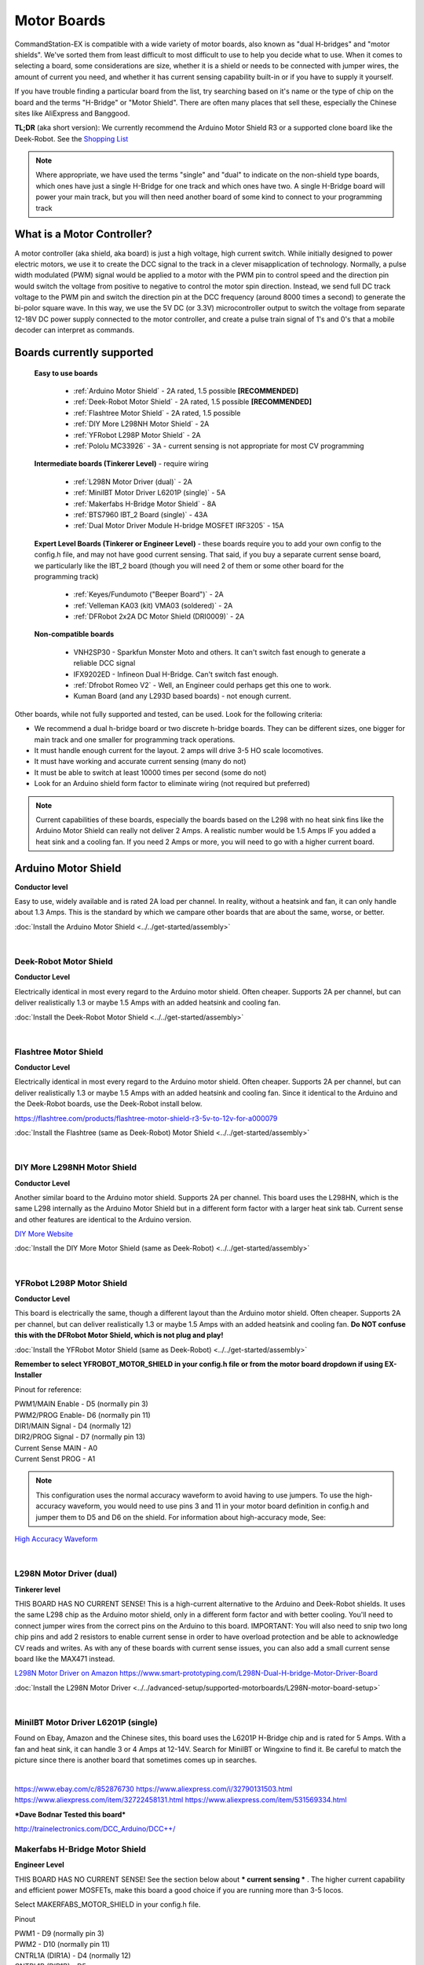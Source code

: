 *************
Motor Boards
*************

CommandStation-EX is compatible with a wide variety of motor boards, also known as "dual H-bridges" and "motor shields". We've sorted them from least difficult to most difficult to use to help you decide what to use. When it comes to selecting a board, some considerations are size, whether it is a shield or needs to be connected with jumper wires, the amount of current you need, and whether it has current sensing capability built-in or if you have to supply it yourself.

If you have trouble finding a particular board from the list, try searching based on it's name or the type of chip on the board and the terms "H-Bridge" or "Motor Shield". There are often many places that sell these, especially the Chinese sites like AliExpress and Banggood.

**TL;DR** (aka short version): We currently recommend the Arduino Motor Shield R3 or a supported clone board like the Deek-Robot. See the `Shopping List <shopping-list.html>`_

.. image:: ../../_static/images/deek_robot1_sm.jpg
   :alt: Deek Robot Motor Shield
   :scale: 100%

.. note:: Where appropriate, we have used the terms "single" and "dual" to indicate on the non-shield type boards, which ones have just a single H-Bridge for one track and which ones have two. A single H-Bridge board will power your main track, but you will then need another board of some kind to connect to your programming track

What is a Motor Controller?
============================

A motor controller (aka shield, aka board) is just a high voltage, high current switch. While initially designed to power electric motors, we use it to create the DCC signal to the track in a clever misapplication of technology. Normally, a pulse width modulated (PWM) signal would be applied to a motor with the PWM pin to control speed and the direction pin would switch the voltage from positive to negative to control the motor spin direction. Instead, we send full DC track voltage to the PWM pin and switch the direction pin at the DCC frequency (around 8000 times a second) to generate the bi-polor square wave. In this way, we use the 5V DC (or 3.3V) microcontroller output to switch the voltage from separate 12-18V DC power supply connected to the motor controller, and create a pulse train signal of 1's and 0's that a mobile decoder can interpret as commands.

Boards currently supported
===========================

  **Easy to use boards**

   * :ref:`Arduino Motor Shield` - 2A rated, 1.5 possible **[RECOMMENDED]**
   * :ref:`Deek-Robot Motor Shield` - 2A rated, 1.5 possible **[RECOMMENDED]**
   * :ref:`Flashtree Motor Shield` - 2A rated, 1.5 possible
   * :ref:`DIY More L298NH Motor Shield` - 2A
   * :ref:`YFRobot L298P Motor Shield` - 2A
   * :ref:`Pololu MC33926` - 3A - current sensing is not appropriate for most CV programming

  **Intermediate boards (Tinkerer Level)** - require wiring

   * :ref:`L298N Motor Driver (dual)` - 2A
   * :ref:`MiniIBT Motor Driver L6201P (single)` - 5A
   * :ref:`Makerfabs H-Bridge Motor Shield` - 8A
   * :ref:`BTS7960 IBT_2 Board (single)` - 43A
   * :ref:`Dual Motor Driver Module H-bridge MOSFET IRF3205` - 15A

  **Expert Level Boards (Tinkerer or Engineer Level)** - these boards require you to add your own config to the config.h file, and may not have good current sensing. That said, if you buy a separate current sense board, we particularly like the IBT_2 board (though you will need 2 of them or some other board for the programming track)
  
   * :ref:`Keyes/Fundumoto ("Beeper Board")` - 2A
   * :ref:`Velleman KA03 (kit) VMA03 (soldered)` - 2A
   * :ref:`DFRobot 2x2A DC Motor Shield (DRI0009)` - 2A

  **Non-compatible boards**

   * VNH2SP30 - Sparkfun Monster Moto and others. It can't switch fast enough to generate a reliable DCC signal
   * IFX9202ED - Infineon Dual H-Bridge. Can't switch fast enough.
   * :ref:`Dfrobot Romeo V2` - Well, an Engineer could perhaps get this one to work.
   * Kuman Board (and any L293D based boards) - not enough current.
   
Other boards, while not fully supported and tested, can be used. Look for the following criteria:

* We recommend a dual h-bridge board or two discrete h-bridge boards. They can be different sizes, one bigger for main track and one smaller for programming track operations.
* It must handle enough current for the layout. 2 amps will drive 3-5 HO scale locomotives.
* It must have working and accurate current sensing (many do not)
* It must be able to switch at least 10000 times per second (some do not)
* Look for an Arduino shield form factor to eliminate wiring (not required but preferred)

.. Note:: Current capabilities of these boards, especially the boards based on the L298 with no heat sink fins like the Arduino Motor Shield can really not deliver 2 Amps. A realistic number would be 1.5 Amps IF you added a heat sink and a cooling fan. If you need 2 Amps or more, you will need to go with a higher current board.

Arduino Motor Shield
=====================

**Conductor level**

Easy to use, widely available and is rated 2A load per channel. In reality, without a heatsink and fan, it can only handle about 1.3 Amps. This is the standard by which we campare other boards that are about the same, worse, or better. 

.. image:: ../../_static/images/motorboards/arduino_motorshield2.jpg
   :alt: Arduino Motor Shield R3
   :scale: 100%

:doc:`Install the Arduino Motor Shield <../../get-started/assembly>`

|

Deek-Robot Motor Shield
------------------------

**Conductor Level**

Electrically identical in most every regard to the Arduino motor shield. Often cheaper. Supports 2A per channel, but can deliver realistically 1.3 or maybe 1.5 Amps with an added heatsink and cooling fan.

.. image:: ../../_static/images/motorboards/deek_robot1_sm.jpg
   :alt: Deek Robot Motor Shield
   :scale: 100%

:doc:`Install the Deek-Robot Motor Shield <../../get-started/assembly>`

|

Flashtree Motor Shield
-----------------------

**Conductor Level**

Electrically identical in most every regard to the Arduino motor shield. Often cheaper. Supports 2A per channel, but can deliver realistically 1.3 or maybe 1.5 Amps with an added heatsink and cooling fan. Since it identical to the Arduino and the Deek-Robot boards, use the Deek-Robot install below.

https://flashtree.com/products/flashtree-motor-shield-r3-5v-to-12v-for-a000079

.. image:: ../../_static/images/motorboards/flashtree1.jpg
   :alt: Flashtree Motor Shield
   :scale: 20%

:doc:`Install the Flashtree (same as Deek-Robot) Motor Shield <../../get-started/assembly>`

|


DIY More L298NH Motor Shield
-----------------------------

**Conductor Level**

Another similar board to the Arduino motor shield. Supports 2A per channel. This board uses the L298HN, which is the same L298 internally as the Arduino Motor Shield but in a different form factor with a larger heat sink tab. Current sense and other features are identical to the Arduino version.

.. image:: ../../_static/images/motorboards/diy_more_motor.jpg
   :alt: DIY More Motor Shield
   :scale: 100%

`DIY More Website <https://www.diymore.cc/products/replace-l298p-for-arduino-uno-r3-dual-channel-dc-motor-driver-shield-expansion-board-l298nh-module-driving-module-mega2560-one>`_
   
:doc:`Install the DIY More Motor Shield (same as Deek-Robot) <../../get-started/assembly>`

|

YFRobot L298P Motor Shield
---------------------------

**Conductor Level**

This board is electrically the same, though a different layout than the Arduino motor shield. Often cheaper. Supports 2A per channel, but can deliver realistically 1.3 or maybe 1.5 Amps with an added heatsink and cooling fan. **Do NOT confuse this with the DFRobot Motor Shield, which is not plug and play!**

.. image:: ../../_static/images/motorboards/yfrobot1.png
   :alt: YFRobot L298P Motor Driver Shield
   :scale: 30%

:doc:`Install the YFRobot Motor Shield (same as Deek-Robot) <../../get-started/assembly>`

**Remember to select YFROBOT_MOTOR_SHIELD in your config.h file or from the motor board dropdown if using EX-Installer**

Pinout for reference:

| PWM1/MAIN Enable - D5 (normally pin 3)
| PWM2/PROG Enable- D6 (normally pin 11)
| DIR1/MAIN Signal - D4 (normally 12)
| DIR2/PROG Signal - D7 (normally pin 13)
| Current Sense MAIN - A0
| Current Senst PROG - A1

.. Note:: This configuration uses the normal accuracy waveform to avoid having to use jumpers. To use the high-accuracy waveform, you would need to use pins 3 and 11 in your motor board definition in config.h and jumper them to D5 and D6 on the shield. For information about high-accuracy mode, See:

`High Accuracy Waveform <../../advanced-setup/motor-board-config.html#using-high-accuracy-waveform-mode>`_

.. Todo:: Give a link to how to handle the jumper reconfig

|

L298N Motor Driver (dual)
-------------------------

**Tinkerer level**

THIS BOARD HAS NO CURRENT SENSE! This is a high-current alternative to the Arduino and Deek-Robot shields. It uses the same L298 chip as the Arduino motor shield, only in a different form factor and with better cooling. You'll need to connect jumper wires from the correct pins on the Arduino to this board. IMPORTANT: You will also need to snip two long chip pins and add 2 resistors to enable current sense in order to have overload protection and be able to acknowledge CV reads and writes. As with any of these boards with current sense issues, you can also add a small current sense board like the MAX471  instead.

.. image:: ../../_static/images/motorboards/l298_board.jpg
   :alt: L298 Motor Driver
   :scale: 100%

`L298N Motor Driver on Amazon <https://www.amazon.com/Qunqi-Controller-Module-Stepper-Arduino/dp/B014KMHSW6/>`_
https://www.smart-prototyping.com/L298N-Dual-H-bridge-Motor-Driver-Board


:doc:`Install the L298N Motor Driver <../../advanced-setup/supported-motorboards/L298N-motor-board-setup>`

|

MiniIBT Motor Driver L6201P (single)
-------------------------------------

Found on Ebay, Amazon and the Chinese sites, this board uses the L6201P H-Bridge chip and is rated for 5 Amps. With a fan and heat sink, it can handle 3 or 4 Amps at 12-14V. Search for MiniIBT or Wingxine to find it. Be careful to match the picture since there is another board that sometimes comes up in searches.

.. image:: ../../_static/images/motorboards/wingxine.jpg
   :alt: L6201P Wingxine Motor Driver
   :scale: 30%

|

https://www.ebay.com/c/852876730
https://www.aliexpress.com/i/32790131503.html
https://www.aliexpress.com/item/32722458131.html
https://www.aliexpress.com/item/531569334.html

***Dave Bodnar Tested this board***

http://trainelectronics.com/DCC_Arduino/DCC++/

Makerfabs H-Bridge Motor Shield
--------------------------------

**Engineer Level**

THIS BOARD HAS NO CURRENT SENSE! See the section below about *** current sensing *** . The higher current capability and efficient power MOSFETs, make this board a good choice if you are running more than 3-5 locos.

Select MAKERFABS_MOTOR_SHIELD in your config.h file.

Pinout

| PWM1 - D9 (normally pin 3)
| PWM2 - D10 (normally pin 11)
| CNTRL1A (DIR1A) - D4 (normally 12)
| CNTRL1B (DIR1B) - D5
| CNTRL2A (DIR2A) - D7 (normally 13)
| CNTRL2B (DIR2B) - D8
| ENABLE/SHUTDOWN - D6

|

Pololu MC33926
---------------

**Tinkerer Level**

Comes soldered or in a kit where you just have to solder the headers and connector. While we have a motor board type for this board, the current sense is not acceptable. We recommend using an external current sense board like the MAX471. Many people still use this board.

.. image:: ../../_static/images/motorboards/pololu.png
   :alt: Pololu MC33926
   :scale: 100%

|

BTS7960 IBT_2 Board (single)
-----------------------------

**Tinkerer to Engineer Level**

.. warning:: This board can supply a LOT of current. The maximum reccommended current is 5A for N and HO scale. This board can supply a whopping 43A, enough to cause a LOT of damage. To use this board, make sure you have fuses or circuit breakers connected in line with both rails. SOFTWARE ALONE CANNOT PROTECT YOU IN ALL CASES. 

You will either need 2 of these or one of these and another board to run your programming track. Most people using this board use the Arduino Motor shield for the program track and add this board for MAIN. These boards can provide high current. We have built boosters using these boards. If the 2 Amps (really 1.5A) of the L298 boards aren't enough for your track, this is one of the best options. IBT_2 is the manufacturer's name for this board, BTS7960 is the model number of the H-Bridge chip used as the motor controller. The H-Bridge generates a clean wave form, has very low signal propagation delay and no significant voltage drop.


.. image:: ../../_static/images/motorboards/ibt_2_bts7960.jpg
   :alt: IBT_2 Board
   :scale: 100%

Just search for "IBT 2 Motor Driver" or "IBT 2 H-Bridge"

:doc:`IBT_2 Intstallation Instructions <../../advanced-setup/supported-motorboards/IBT_2-motor-board-setup>`

|

Dual Motor Driver Module H-bridge MOSFET IRF3205
-------------------------------------------------

**Tinkerer to Engineer Level**

.. warning:: This board can supply a LOT of current. The maximum reccommended current is 5A for N and HO scale. This board can supply a 15A, enough to cause a LOT of damage. To use this board, make sure you have fuses or circuit breakers connected in line with both rails. SOFTWARE ALONE CANNOT PROTECT YOU IN ALL CASES. You will also need external current sense. 

You can use this board to handle both your MAIN and PROG track, or you can use one of the H-Bridges to power your MAIN track and use the Arduino Motor Shield for your PROG track. This board can provide up to 15A when you need more current than the 1.2-1.5A the Arduino Motor Shield can provide. IRF3205 is the model number of the N Channel MOSFETS used in the H-Bridge circuit. MOSFETS are a type of transistor, and rather than many other boards that use an integrated circuit for the H-Bridge, this board uses 4 discrete transistors per H-Bridge. This allows for a highly efficient motor controller with a negligible voltage drop.

.. image:: ../../_static/images/motorboards/3205_motor_board.jpg
   :alt: IRF3205 Motor Board
   :scale: 75%

:doc:`Dual Motor Driver IRF3205 Intstallation Instructions <../../advanced-setup/supported-motorboards/IRF3205-motor-board-setup>`

|

Keyes/Fundumoto ("Beeper Board")
---------------------------------

**Engineer Level**

You have to lift two traces and solder 2 resistors and use 2 jumpers to the current sense pins. This board is immediately recognizable because it has a cylindrical beeper or buzzer on the board. ***TODO:More details on this fix soon***

.. image:: ../../_static/images/motorboards/keyes_fundumoto.jpg
   :alt: Keyes/Fundumoto Motor Shield
   :scale: 100%

|

Velleman KA03 (kit) VMA03 (soldered)
-------------------------------------

**Engineer Level**

Must cut traces and solder resistors to get current sensing on the soldered board. Much easier to simply not solder the pins on the kit version. Pin assignments must be added to a new motorboard entry in the config.h file.

.. image:: ../../_static/images/motorboards/velleman_motor.jpg
   :alt: Velleman KA03
   :scale: 100%

|

DFRobot 2x2A DC Motor Shield (DRI0009)
---------------------------------------

**Engineer Level**

This is another L298 based board with inadequate cooling. Fan and/or heat sink recommended. Max current realistically 1.3A. This board has NO CURRENT SENSE. As with many boards like this, both L298 current sense pins are tied to ground. Cutting traces and adding sense resistors or the use of an eternal current sense board is required for short circuit protection and loco programming. If you don't use current sense, you must ground pins A0 and A1 on the Arduino or you will get an overcurrent condition.

Speed Control Jumpers need to all be on the PWM side of the shield (all 4 jumpers on the right 4 pins)
Power Source Selection Jumpers need to both be on PWRIN (to the left) and NOT VIN

| ENABLE1 (EN1) - D5 (normally pin 3)
| ENABLE2 (EN2) - D6 (normally pin 11)
| DIR1 (M1)     - D4 (normally pin 12)
| DIR2 (M2)     - D7 (normally pin 13)

On the schematic, pin 1 of the jumper bank is the right side as you read the labels, the PWM side.

NOTE: There is a "Twin" version of this board that uses pins 10, 11 and 12, 13 instead

.. image:: ../../_static/images/motorboards/dfrobot_shield_2x2_main.jpg
   :alt: DFRobot 2x2
   :scale: 60%

|

DFRobot Romeo V2
-----------------

**Engineer Level**

On the surface, this seems like a great idea, an Aduino and motor controller on one board. It is a very thin surface ;) While we don't recommend it, an Engineer who reads these notes, may still find a use for it. The V2 uses the ATmega32u4 chip instead of either of the chips used on an Uno or a Mega. It only has 2 interrupts that are usable and it reverses their pin assignments. It uses serial on the chip, not with a UART as on the other boards. It may need a sofware change to accomodate the timer. It also has the same amount of memory as an Uno, which will only run the basic version of DCC++ EX without options. In addition, the serial port uses memory to operate, so you have even less memory free to use than on an Uno.

Onboard is the L298 dual H-Bridge, with the same lack of cooling as on the Arduino Motor Shield. It will only deliver 1.2 to 1.3A instead of 2A, if you add a fan. Very importantly it has NO CURRENT SENSE for either track. The sense outputs are tied to ground. You would have to cut traces and add resistors at the least, or buy current sense boards.

.. image:: ../../_static/images/motorboards/romeo_v2.jpg
   :alt: Romeo V2
   :scale: 40%

Click here for a complete `Parts Shopping List <./shopping-list.html>`_

Configuring Motor Boards
=========================

If your board is not in the list of supported motor board types, or if you need to make changes or have more information about how motor boards are configured in DCC++ EX, see:

:doc:`Motor Board Configuration Guide <../../advanced-setup/motor-board-config>`
